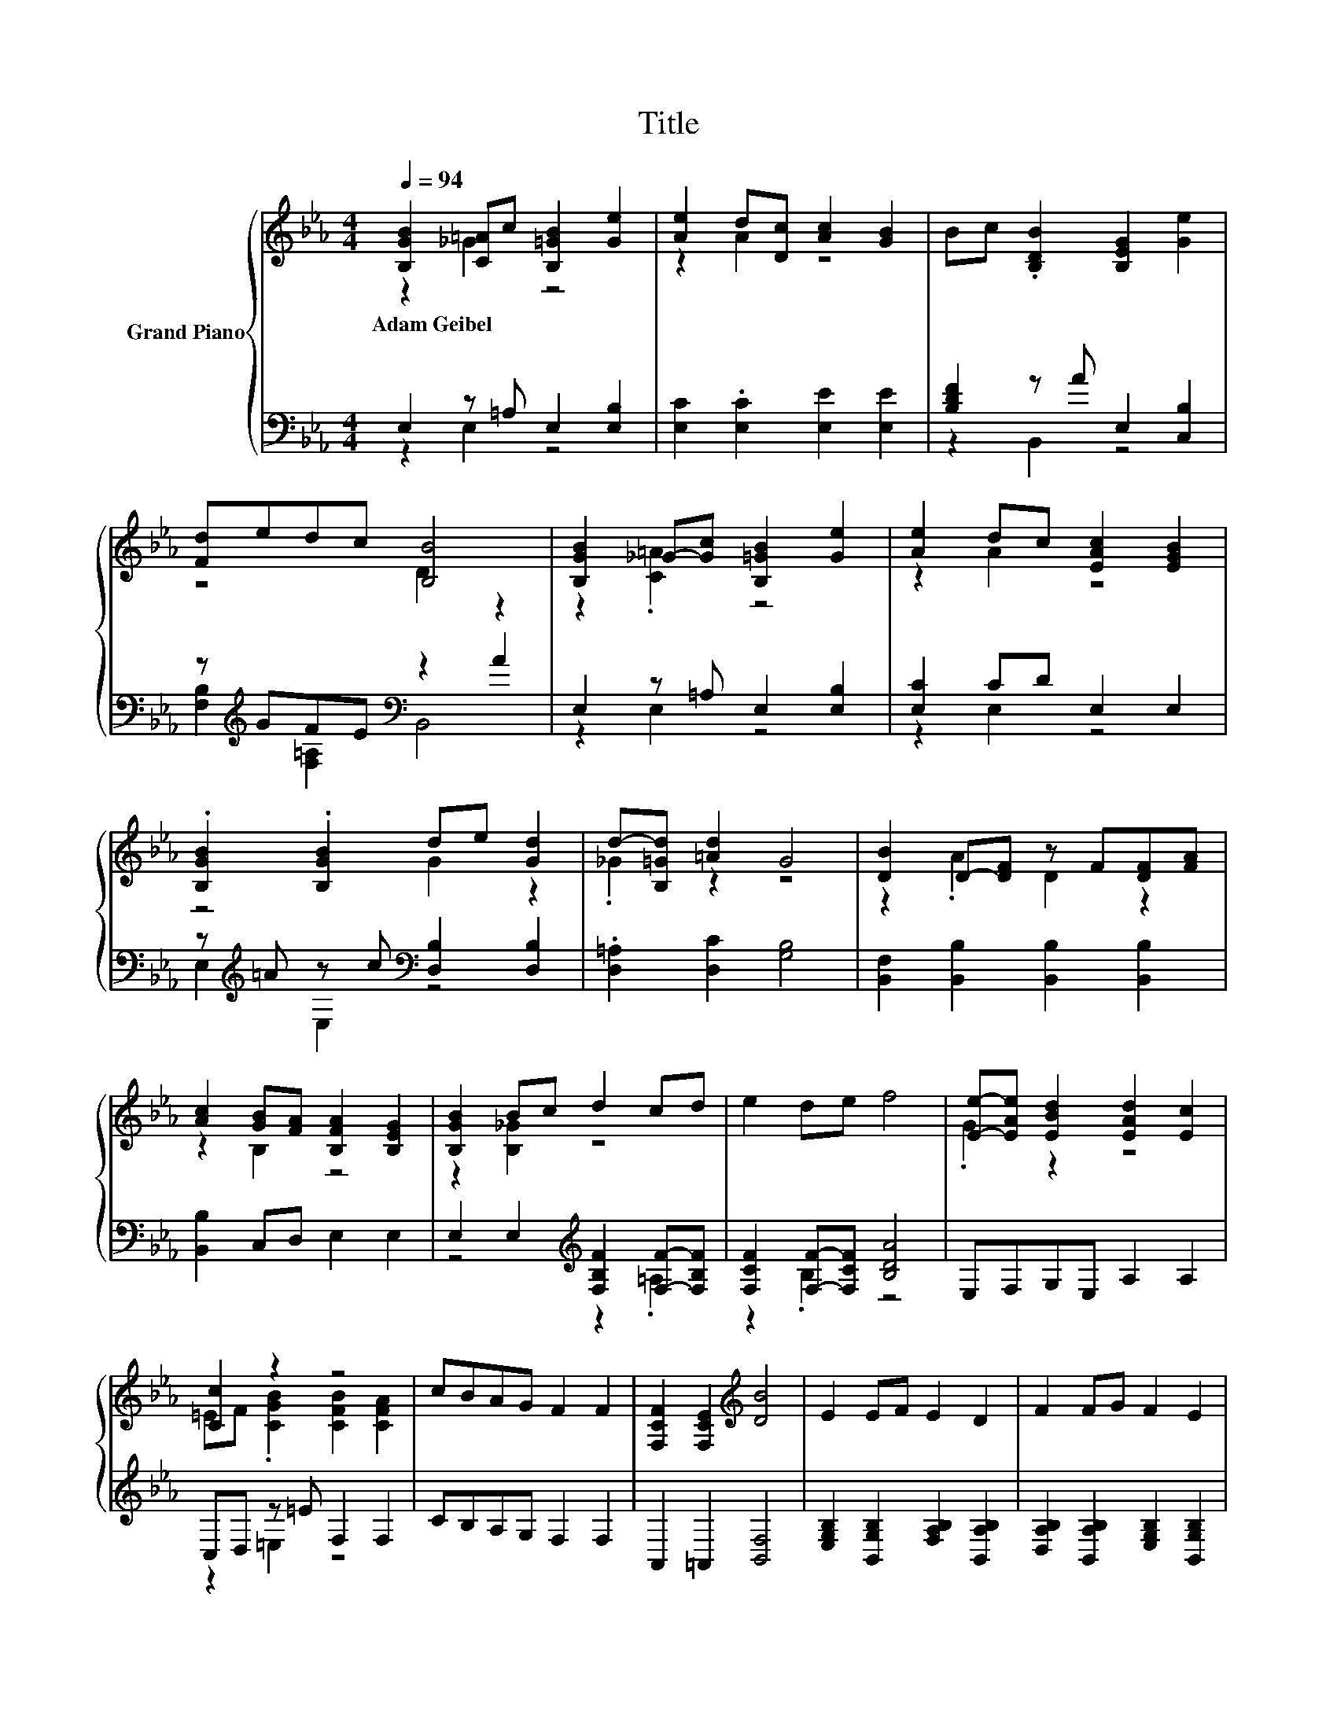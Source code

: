 X:1
T:Title
%%score { ( 1 2 ) | ( 3 4 ) }
L:1/8
Q:1/4=94
M:4/4
K:Eb
V:1 treble nm="Grand Piano"
V:2 treble 
V:3 bass 
V:4 bass 
V:1
 [B,GB]2 [C=A]c [B,=GB]2 [Ge]2 | [Ae]2 d[Dc] [Ac]2 [GB]2 | Bc .[B,DB]2 [B,EG]2 [Ge]2 | %3
w: Adam~Geibel * * * *|||
 [Fd]edc [B,B]4 | [B,GB]2 _G-[Gc] [B,=GB]2 [Ge]2 | [Ae]2 dc [EAc]2 [EGB]2 | %6
w: |||
 .[B,GB]2 .[B,GB]2 de [Gd]2 | d-[B,=Gd] [=Ad]2 G4 | [DB]2 D-[DF] z F[DF][FA] | %9
w: |||
 [Ac]2 [GB][FA] [B,FA]2 [B,EG]2 | [B,GB]2 Bc d2 cd | e2 de f4 | [Ee]-[EAe] [EBd]2 [EAd]2 [Ec]2 | %13
w: ||||
 [Cc]2 z2 z4 | cBAG F2 F2 | [F,CF]2 [F,CE]2[K:treble] [DB]4 | E2 EF E2 D2 | F2 FG F2 E2 | %18
w: |||||
 G2 [FG]2 edcB | =ABc[Af] [_Af]4 | [Ee]-[E-Ae][E_d]-[EGd] [EAd]2 [Ec]2 | =EF[CB]-[CEB] B2 A2 | %22
w: ||||
 FGAB c2 f2 | e2 d-[Ad] [Ge]4 |] %24
w: ||
V:2
 z2 _G2 z4 | z2 A2 z4 | x8 | z4 D2 z2 | z2 .[C=A]2 z4 | z2 A2 z4 | z4 G2 z2 | ._G2 z2 z4 | %8
 z2 .A2 D2 z2 | z2 B,2 z4 | z2 [B,_G]2 z4 | x8 | .G2 z2 z4 | =EF .[CGB]2 [CFB]2 [CFA]2 | x8 | %15
 x4[K:treble] x4 | x8 | x8 | z4 G2 [CG]2 | x8 | .G2 .B2 z4 | [Cc]2 .G2 z4 | x8 | z2 .F2 z4 |] %24
V:3
 E,2 z =A, E,2 [E,B,]2 | [E,C]2 .[E,C]2 [E,E]2 [E,E]2 | [B,DF]2 z A E,2 [C,B,]2 | %3
 z[K:treble] GFE[K:bass] z2 A2 | E,2 z =A, E,2 [E,B,]2 | [E,C]2 CD E,2 E,2 | %6
 z[K:treble] =A z c[K:bass] [D,B,]2 [D,B,]2 | .[D,=A,]2 [D,C]2 [G,B,]4 | %8
 [B,,F,]2 [B,,B,]2 [B,,B,]2 [B,,B,]2 | [B,,B,]2 C,D, E,2 E,2 | %10
 E,2 E,2[K:treble] [F,B,F]2 [F,F]-[F,B,F] | [F,CF]2 [F,F]-[F,CF] [B,DA]4 | E,F,G,E, A,2 A,2 | %13
 C,D, z =E F,2 F,2 | CB,A,G, F,2 F,2 | A,,2 =A,,2 [B,,F,]4 | %16
 [E,G,B,]2 [B,,G,B,]2 [F,A,B,]2 [B,,A,B,]2 | [D,A,B,]2 [B,,A,B,]2 [E,G,B,]2 [B,,G,B,]2 | %18
 [E,B,]2 [D,=B,]2 [C,C][D,B,]E,=E, | [CF]-[G,CF][=A,CF][K:bass][F,E] [B,D]4 | E,F,G,E, A,2 A,2 | %21
 C,D,=E,C, [F,CF]2 [F,CF]2 | F,G,A,B,[K:treble] C2 [A,CF]2 | [B,G]2[K:bass] [B,,B,]2 [E,B,]4 |] %24
V:4
 z2 E,2 z4 | x8 | z2 B,,2 z4 | [F,B,]2[K:treble] [F,=A,]2[K:bass] B,,4 | z2 E,2 z4 | z2 E,2 z4 | %6
 E,2[K:treble] E,2[K:bass] z4 | x8 | x8 | x8 | z4[K:treble] z2 .=A,2 | z2 .B,2 z4 | x8 | %13
 z2 =E,2 z4 | x8 | x8 | x8 | x8 | x8 | .F,2 z2[K:bass] z4 | x8 | x8 | x4[K:treble] x4 | %23
 x2[K:bass] x6 |] %24


